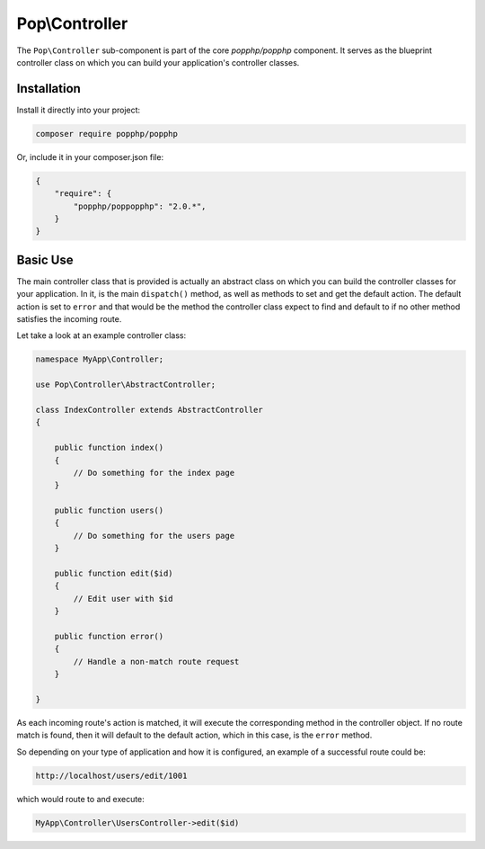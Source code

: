 Pop\\Controller
===============

The ``Pop\Controller`` sub-component is part of the core `popphp/popphp` component. It serves as the
blueprint controller class on which you can build your application's controller classes.

Installation
------------

Install it directly into your project:

.. code-block:: bash

    composer require popphp/popphp

Or, include it in your composer.json file:

.. code-block:: json

    {
        "require": {
            "popphp/poppopphp": "2.0.*",
        }
    }

Basic Use
---------

The main controller class that is provided is actually an abstract class on which you can build
the controller classes for your application. In it, is the main ``dispatch()`` method, as well
as methods to set and get the default action. The default action is set to ``error`` and that would
be the method the controller class expect to find and default to if no other method satisfies the
incoming route.

Let take a look at an example controller class:

.. code-block:: php

    namespace MyApp\Controller;

    use Pop\Controller\AbstractController;

    class IndexController extends AbstractController
    {

        public function index()
        {
            // Do something for the index page
        }

        public function users()
        {
            // Do something for the users page
        }

        public function edit($id)
        {
            // Edit user with $id
        }

        public function error()
        {
            // Handle a non-match route request
        }

    }

As each incoming route's action is matched, it will execute the corresponding method in the
controller object. If no route match is found, then it will default to the default action,
which in this case, is the ``error`` method.

So depending on your type of application and how it is configured, an example of a successful
route could be:

.. code-block:: text

    http://localhost/users/edit/1001

which would route to and execute:

.. code-block:: php

    MyApp\Controller\UsersController->edit($id)
